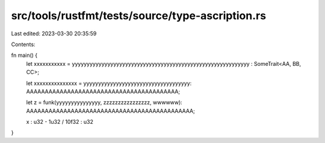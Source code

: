 src/tools/rustfmt/tests/source/type-ascription.rs
=================================================

Last edited: 2023-03-30 20:35:59

Contents:

.. code-block:: rs

    
fn main() {
    let xxxxxxxxxxx = yyyyyyyyyyyyyyyyyyyyyyyyyyyyyyyyyyyyyyyyyyyyyyyyyyyyyyyyyyyy  :  SomeTrait<AA, BB, CC>;

    let xxxxxxxxxxxxxxx = yyyyyyyyyyyyyyyyyyyyyyyyyyyyyyyyyyyy: AAAAAAAAAAAAAAAAAAAAAAAAAAAAAAAAAAAAAAAAA;

    let z = funk(yyyyyyyyyyyyyyy, zzzzzzzzzzzzzzzz, wwwwww): AAAAAAAAAAAAAAAAAAAAAAAAAAAAAAAAAAAAAAAAAAAAA;

    x : u32 - 1u32 / 10f32 : u32
}


